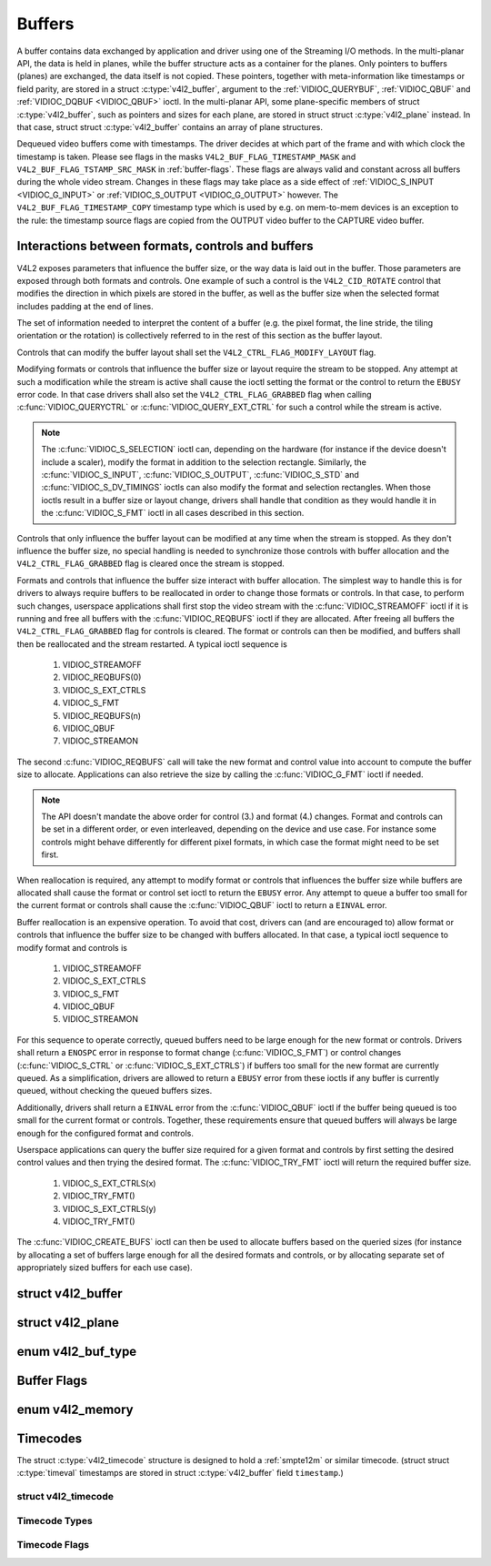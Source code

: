 .. -*- coding: utf-8; mode: rst -*-

.. _buffer:

*******
Buffers
*******

A buffer contains data exchanged by application and driver using one of
the Streaming I/O methods. In the multi-planar API, the data is held in
planes, while the buffer structure acts as a container for the planes.
Only pointers to buffers (planes) are exchanged, the data itself is not
copied. These pointers, together with meta-information like timestamps
or field parity, are stored in a struct :c:type:`v4l2_buffer`,
argument to the :ref:`VIDIOC_QUERYBUF`,
:ref:`VIDIOC_QBUF` and
:ref:`VIDIOC_DQBUF <VIDIOC_QBUF>` ioctl. In the multi-planar API,
some plane-specific members of struct :c:type:`v4l2_buffer`,
such as pointers and sizes for each plane, are stored in struct
struct :c:type:`v4l2_plane` instead. In that case, struct
struct :c:type:`v4l2_buffer` contains an array of plane structures.

Dequeued video buffers come with timestamps. The driver decides at which
part of the frame and with which clock the timestamp is taken. Please
see flags in the masks ``V4L2_BUF_FLAG_TIMESTAMP_MASK`` and
``V4L2_BUF_FLAG_TSTAMP_SRC_MASK`` in :ref:`buffer-flags`. These flags
are always valid and constant across all buffers during the whole video
stream. Changes in these flags may take place as a side effect of
:ref:`VIDIOC_S_INPUT <VIDIOC_G_INPUT>` or
:ref:`VIDIOC_S_OUTPUT <VIDIOC_G_OUTPUT>` however. The
``V4L2_BUF_FLAG_TIMESTAMP_COPY`` timestamp type which is used by e.g. on
mem-to-mem devices is an exception to the rule: the timestamp source
flags are copied from the OUTPUT video buffer to the CAPTURE video
buffer.


Interactions between formats, controls and buffers
==================================================

V4L2 exposes parameters that influence the buffer size, or the way data is
laid out in the buffer. Those parameters are exposed through both formats and
controls. One example of such a control is the ``V4L2_CID_ROTATE`` control
that modifies the direction in which pixels are stored in the buffer, as well
as the buffer size when the selected format includes padding at the end of
lines.

The set of information needed to interpret the content of a buffer (e.g. the
pixel format, the line stride, the tiling orientation or the rotation) is
collectively referred to in the rest of this section as the buffer layout.

Controls that can modify the buffer layout shall set the
``V4L2_CTRL_FLAG_MODIFY_LAYOUT`` flag.

Modifying formats or controls that influence the buffer size or layout require
the stream to be stopped. Any attempt at such a modification while the stream
is active shall cause the ioctl setting the format or the control to return
the ``EBUSY`` error code. In that case drivers shall also set the
``V4L2_CTRL_FLAG_GRABBED`` flag when calling
:c:func:`VIDIOC_QUERYCTRL` or :c:func:`VIDIOC_QUERY_EXT_CTRL` for such a
control while the stream is active.

.. note::

   The :c:func:`VIDIOC_S_SELECTION` ioctl can, depending on the hardware (for
   instance if the device doesn't include a scaler), modify the format in
   addition to the selection rectangle. Similarly, the
   :c:func:`VIDIOC_S_INPUT`, :c:func:`VIDIOC_S_OUTPUT`, :c:func:`VIDIOC_S_STD`
   and :c:func:`VIDIOC_S_DV_TIMINGS` ioctls can also modify the format and
   selection rectangles. When those ioctls result in a buffer size or layout
   change, drivers shall handle that condition as they would handle it in the
   :c:func:`VIDIOC_S_FMT` ioctl in all cases described in this section.

Controls that only influence the buffer layout can be modified at any time
when the stream is stopped. As they don't influence the buffer size, no
special handling is needed to synchronize those controls with buffer
allocation and the ``V4L2_CTRL_FLAG_GRABBED`` flag is cleared once the
stream is stopped.

Formats and controls that influence the buffer size interact with buffer
allocation. The simplest way to handle this is for drivers to always require
buffers to be reallocated in order to change those formats or controls. In
that case, to perform such changes, userspace applications shall first stop
the video stream with the :c:func:`VIDIOC_STREAMOFF` ioctl if it is running
and free all buffers with the :c:func:`VIDIOC_REQBUFS` ioctl if they are
allocated. After freeing all buffers the ``V4L2_CTRL_FLAG_GRABBED`` flag
for controls is cleared. The format or controls can then be modified, and
buffers shall then be reallocated and the stream restarted. A typical ioctl
sequence is

 #. VIDIOC_STREAMOFF
 #. VIDIOC_REQBUFS(0)
 #. VIDIOC_S_EXT_CTRLS
 #. VIDIOC_S_FMT
 #. VIDIOC_REQBUFS(n)
 #. VIDIOC_QBUF
 #. VIDIOC_STREAMON

The second :c:func:`VIDIOC_REQBUFS` call will take the new format and control
value into account to compute the buffer size to allocate. Applications can
also retrieve the size by calling the :c:func:`VIDIOC_G_FMT` ioctl if needed.

.. note::

   The API doesn't mandate the above order for control (3.) and format (4.)
   changes. Format and controls can be set in a different order, or even
   interleaved, depending on the device and use case. For instance some
   controls might behave differently for different pixel formats, in which
   case the format might need to be set first.

When reallocation is required, any attempt to modify format or controls that
influences the buffer size while buffers are allocated shall cause the format
or control set ioctl to return the ``EBUSY`` error. Any attempt to queue a
buffer too small for the current format or controls shall cause the
:c:func:`VIDIOC_QBUF` ioctl to return a ``EINVAL`` error.

Buffer reallocation is an expensive operation. To avoid that cost, drivers can
(and are encouraged to) allow format or controls that influence the buffer
size to be changed with buffers allocated. In that case, a typical ioctl
sequence to modify format and controls is

 #. VIDIOC_STREAMOFF
 #. VIDIOC_S_EXT_CTRLS
 #. VIDIOC_S_FMT
 #. VIDIOC_QBUF
 #. VIDIOC_STREAMON

For this sequence to operate correctly, queued buffers need to be large enough
for the new format or controls. Drivers shall return a ``ENOSPC`` error in
response to format change (:c:func:`VIDIOC_S_FMT`) or control changes
(:c:func:`VIDIOC_S_CTRL` or :c:func:`VIDIOC_S_EXT_CTRLS`) if buffers too small
for the new format are currently queued. As a simplification, drivers are
allowed to return a ``EBUSY`` error from these ioctls if any buffer is
currently queued, without checking the queued buffers sizes.

Additionally, drivers shall return a ``EINVAL`` error from the
:c:func:`VIDIOC_QBUF` ioctl if the buffer being queued is too small for the
current format or controls. Together, these requirements ensure that queued
buffers will always be large enough for the configured format and controls.

Userspace applications can query the buffer size required for a given format
and controls by first setting the desired control values and then trying the
desired format. The :c:func:`VIDIOC_TRY_FMT` ioctl will return the required
buffer size.

 #. VIDIOC_S_EXT_CTRLS(x)
 #. VIDIOC_TRY_FMT()
 #. VIDIOC_S_EXT_CTRLS(y)
 #. VIDIOC_TRY_FMT()

The :c:func:`VIDIOC_CREATE_BUFS` ioctl can then be used to allocate buffers
based on the queried sizes (for instance by allocating a set of buffers large
enough for all the desired formats and controls, or by allocating separate set
of appropriately sized buffers for each use case).


.. c:type:: v4l2_buffer

struct v4l2_buffer
==================

.. tabularcolumns:: |p{2.8cm}|p{2.5cm}|p{1.3cm}|p{10.5cm}|

.. cssclass:: longtable

.. flat-table:: struct v4l2_buffer
    :header-rows:  0
    :stub-columns: 0
    :widths:       1 2 1 10

    * - __u32
      - ``index``
      -
      - Number of the buffer, set by the application except when calling
	:ref:`VIDIOC_DQBUF <VIDIOC_QBUF>`, then it is set by the
	driver. This field can range from zero to the number of buffers
	allocated with the :ref:`VIDIOC_REQBUFS` ioctl
	(struct :c:type:`v4l2_requestbuffers`
	``count``), plus any buffers allocated with
	:ref:`VIDIOC_CREATE_BUFS` minus one.
    * - __u32
      - ``type``
      -
      - Type of the buffer, same as struct
	:c:type:`v4l2_format` ``type`` or struct
	:c:type:`v4l2_requestbuffers` ``type``, set
	by the application. See :c:type:`v4l2_buf_type`
    * - __u32
      - ``bytesused``
      -
      - The number of bytes occupied by the data in the buffer. It depends
	on the negotiated data format and may change with each buffer for
	compressed variable size data like JPEG images. Drivers must set
	this field when ``type`` refers to a capture stream, applications
	when it refers to an output stream. If the application sets this
	to 0 for an output stream, then ``bytesused`` will be set to the
	size of the buffer (see the ``length`` field of this struct) by
	the driver. For multiplanar formats this field is ignored and the
	``planes`` pointer is used instead.
    * - __u32
      - ``flags``
      -
      - Flags set by the application or driver, see :ref:`buffer-flags`.
    * - __u32
      - ``field``
      -
      - Indicates the field order of the image in the buffer, see
	:c:type:`v4l2_field`. This field is not used when the buffer
	contains VBI data. Drivers must set it when ``type`` refers to a
	capture stream, applications when it refers to an output stream.
    * - struct timeval
      - ``timestamp``
      -
      - For capture streams this is time when the first data byte was
	captured, as returned by the :c:func:`clock_gettime()` function
	for the relevant clock id; see ``V4L2_BUF_FLAG_TIMESTAMP_*`` in
	:ref:`buffer-flags`. For output streams the driver stores the
	time at which the last data byte was actually sent out in the
	``timestamp`` field. This permits applications to monitor the
	drift between the video and system clock. For output streams that
	use ``V4L2_BUF_FLAG_TIMESTAMP_COPY`` the application has to fill
	in the timestamp which will be copied by the driver to the capture
	stream.
    * - struct :c:type:`v4l2_timecode`
      - ``timecode``
      -
      - When ``type`` is ``V4L2_BUF_TYPE_VIDEO_CAPTURE`` and the
	``V4L2_BUF_FLAG_TIMECODE`` flag is set in ``flags``, this
	structure contains a frame timecode. In
	:c:type:`V4L2_FIELD_ALTERNATE <v4l2_field>` mode the top and
	bottom field contain the same timecode. Timecodes are intended to
	help video editing and are typically recorded on video tapes, but
	also embedded in compressed formats like MPEG. This field is
	independent of the ``timestamp`` and ``sequence`` fields.
    * - __u32
      - ``sequence``
      -
      - Set by the driver, counting the frames (not fields!) in sequence.
	This field is set for both input and output devices.
    * - :cspan:`3`

	In :c:type:`V4L2_FIELD_ALTERNATE <v4l2_field>` mode the top and
	bottom field have the same sequence number. The count starts at
	zero and includes dropped or repeated frames. A dropped frame was
	received by an input device but could not be stored due to lack of
	free buffer space. A repeated frame was displayed again by an
	output device because the application did not pass new data in
	time.

	.. note::

	   This may count the frames received e.g. over USB, without
	   taking into account the frames dropped by the remote hardware due
	   to limited compression throughput or bus bandwidth. These devices
	   identify by not enumerating any video standards, see
	   :ref:`standard`.

    * - __u32
      - ``memory``
      -
      - This field must be set by applications and/or drivers in
	accordance with the selected I/O method. See :c:type:`v4l2_memory`
    * - union
      - ``m``
    * -
      - __u32
      - ``offset``
      - For the single-planar API and when ``memory`` is
	``V4L2_MEMORY_MMAP`` this is the offset of the buffer from the
	start of the device memory. The value is returned by the driver
	and apart of serving as parameter to the
	:ref:`mmap() <func-mmap>` function not useful for applications.
	See :ref:`mmap` for details
    * -
      - unsigned long
      - ``userptr``
      - For the single-planar API and when ``memory`` is
	``V4L2_MEMORY_USERPTR`` this is a pointer to the buffer (casted to
	unsigned long type) in virtual memory, set by the application. See
	:ref:`userp` for details.
    * -
      - struct v4l2_plane
      - ``*planes``
      - When using the multi-planar API, contains a userspace pointer to
	an array of struct :c:type:`v4l2_plane`. The size of
	the array should be put in the ``length`` field of this
	struct :c:type:`v4l2_buffer` structure.
    * -
      - int
      - ``fd``
      - For the single-plane API and when ``memory`` is
	``V4L2_MEMORY_DMABUF`` this is the file descriptor associated with
	a DMABUF buffer.
    * - __u32
      - ``length``
      -
      - Size of the buffer (not the payload) in bytes for the
	single-planar API. This is set by the driver based on the calls to
	:ref:`VIDIOC_REQBUFS` and/or
	:ref:`VIDIOC_CREATE_BUFS`. For the
	multi-planar API the application sets this to the number of
	elements in the ``planes`` array. The driver will fill in the
	actual number of valid elements in that array.
    * - __u32
      - ``fence_fd``
      -
      - Used to communicate fences file descriptors from userspace to kernel
	and vice-versa. On :ref:`VIDIOC_QBUF <VIDIOC_QBUF>` when sending
	an in-fence for V4L2 to wait on, the ``V4L2_BUF_FLAG_IN_FENCE`` flag must
	be used and this field set to the fence file descriptor of the in-fence
	If the in-fence is not valid ` VIDIOC_QBUF`` returns an error.

        To get an out-fence back from V4L2 the ``V4L2_BUF_FLAG_OUT_FENCE``
	must be set, the kernel will return the out-fence file descriptor on
	this field. If it fails to create the out-fence ``VIDIOC_QBUF` returns
        an error.

	In all other ioctls V4L2 sets this field to -1 if
	``V4L2_BUF_FLAG_IN_FENCE`` and/or ``V4L2_BUF_FLAG_OUT_FENCE`` are set,
	otherwise this field is set to 0 for backward compatibility.
    * - __u32
      - ``reserved``
      -
      - A place holder for future extensions. Drivers and applications
	must set this to 0.



.. c:type:: v4l2_plane

struct v4l2_plane
=================

.. tabularcolumns:: |p{3.5cm}|p{3.5cm}|p{3.5cm}|p{7.0cm}|

.. cssclass:: longtable

.. flat-table::
    :header-rows:  0
    :stub-columns: 0
    :widths:       1 1 1 2

    * - __u32
      - ``bytesused``
      -
      - The number of bytes occupied by data in the plane (its payload).
	Drivers must set this field when ``type`` refers to a capture
	stream, applications when it refers to an output stream. If the
	application sets this to 0 for an output stream, then
	``bytesused`` will be set to the size of the plane (see the
	``length`` field of this struct) by the driver.

	.. note::

	   Note that the actual image data starts at ``data_offset``
	   which may not be 0.
    * - __u32
      - ``length``
      -
      - Size in bytes of the plane (not its payload). This is set by the
	driver based on the calls to
	:ref:`VIDIOC_REQBUFS` and/or
	:ref:`VIDIOC_CREATE_BUFS`.
    * - union
      - ``m``
      -
      -
    * -
      - __u32
      - ``mem_offset``
      - When the memory type in the containing struct
	:c:type:`v4l2_buffer` is ``V4L2_MEMORY_MMAP``, this
	is the value that should be passed to :ref:`mmap() <func-mmap>`,
	similar to the ``offset`` field in struct
	:c:type:`v4l2_buffer`.
    * -
      - unsigned long
      - ``userptr``
      - When the memory type in the containing struct
	:c:type:`v4l2_buffer` is ``V4L2_MEMORY_USERPTR``,
	this is a userspace pointer to the memory allocated for this plane
	by an application.
    * -
      - int
      - ``fd``
      - When the memory type in the containing struct
	:c:type:`v4l2_buffer` is ``V4L2_MEMORY_DMABUF``,
	this is a file descriptor associated with a DMABUF buffer, similar
	to the ``fd`` field in struct :c:type:`v4l2_buffer`.
    * - __u32
      - ``data_offset``
      -
      - Offset in bytes to video data in the plane. Drivers must set this
	field when ``type`` refers to a capture stream, applications when
	it refers to an output stream.

	.. note::

	   That data_offset is included  in ``bytesused``. So the
	   size of the image in the plane is ``bytesused``-``data_offset``
	   at offset ``data_offset`` from the start of the plane.
    * - __u32
      - ``reserved[11]``
      -
      - Reserved for future use. Should be zeroed by drivers and
	applications.



.. c:type:: v4l2_buf_type

enum v4l2_buf_type
==================

.. cssclass:: longtable

.. tabularcolumns:: |p{7.2cm}|p{0.6cm}|p{9.7cm}|

.. flat-table::
    :header-rows:  0
    :stub-columns: 0
    :widths:       4 1 9

    * - ``V4L2_BUF_TYPE_VIDEO_CAPTURE``
      - 1
      - Buffer of a single-planar video capture stream, see
	:ref:`capture`.
    * - ``V4L2_BUF_TYPE_VIDEO_CAPTURE_MPLANE``
      - 9
      - Buffer of a multi-planar video capture stream, see
	:ref:`capture`.
    * - ``V4L2_BUF_TYPE_VIDEO_OUTPUT``
      - 2
      - Buffer of a single-planar video output stream, see
	:ref:`output`.
    * - ``V4L2_BUF_TYPE_VIDEO_OUTPUT_MPLANE``
      - 10
      - Buffer of a multi-planar video output stream, see :ref:`output`.
    * - ``V4L2_BUF_TYPE_VIDEO_OVERLAY``
      - 3
      - Buffer for video overlay, see :ref:`overlay`.
    * - ``V4L2_BUF_TYPE_VBI_CAPTURE``
      - 4
      - Buffer of a raw VBI capture stream, see :ref:`raw-vbi`.
    * - ``V4L2_BUF_TYPE_VBI_OUTPUT``
      - 5
      - Buffer of a raw VBI output stream, see :ref:`raw-vbi`.
    * - ``V4L2_BUF_TYPE_SLICED_VBI_CAPTURE``
      - 6
      - Buffer of a sliced VBI capture stream, see :ref:`sliced`.
    * - ``V4L2_BUF_TYPE_SLICED_VBI_OUTPUT``
      - 7
      - Buffer of a sliced VBI output stream, see :ref:`sliced`.
    * - ``V4L2_BUF_TYPE_VIDEO_OUTPUT_OVERLAY``
      - 8
      - Buffer for video output overlay (OSD), see :ref:`osd`.
    * - ``V4L2_BUF_TYPE_SDR_CAPTURE``
      - 11
      - Buffer for Software Defined Radio (SDR) capture stream, see
	:ref:`sdr`.
    * - ``V4L2_BUF_TYPE_SDR_OUTPUT``
      - 12
      - Buffer for Software Defined Radio (SDR) output stream, see
	:ref:`sdr`.
    * - ``V4L2_BUF_TYPE_META_CAPTURE``
      - 13
      - Buffer for metadata capture, see :ref:`metadata`.



.. _buffer-flags:

Buffer Flags
============

.. tabularcolumns:: |p{7.0cm}|p{2.2cm}|p{8.3cm}|

.. cssclass:: longtable

.. flat-table::
    :header-rows:  0
    :stub-columns: 0
    :widths:       3 1 4

    * .. _`V4L2-BUF-FLAG-MAPPED`:

      - ``V4L2_BUF_FLAG_MAPPED``
      - 0x00000001
      - The buffer resides in device memory and has been mapped into the
	application's address space, see :ref:`mmap` for details.
	Drivers set or clear this flag when the
	:ref:`VIDIOC_QUERYBUF`,
	:ref:`VIDIOC_QBUF` or
	:ref:`VIDIOC_DQBUF <VIDIOC_QBUF>` ioctl is called. Set by the
	driver.
    * .. _`V4L2-BUF-FLAG-QUEUED`:

      - ``V4L2_BUF_FLAG_QUEUED``
      - 0x00000002
      - Internally drivers maintain two buffer queues, an incoming and
	outgoing queue. When this flag is set, the buffer is currently on
	the incoming queue. It automatically moves to the outgoing queue
	after the buffer has been filled (capture devices) or displayed
	(output devices). Drivers set or clear this flag when the
	``VIDIOC_QUERYBUF`` ioctl is called. After (successful) calling
	the ``VIDIOC_QBUF``\ ioctl it is always set and after
	``VIDIOC_DQBUF`` always cleared.
    * .. _`V4L2-BUF-FLAG-DONE`:

      - ``V4L2_BUF_FLAG_DONE``
      - 0x00000004
      - When this flag is set, the buffer is currently on the outgoing
	queue, ready to be dequeued from the driver. Drivers set or clear
	this flag when the ``VIDIOC_QUERYBUF`` ioctl is called. After
	calling the ``VIDIOC_QBUF`` or ``VIDIOC_DQBUF`` it is always
	cleared. Of course a buffer cannot be on both queues at the same
	time, the ``V4L2_BUF_FLAG_QUEUED`` and ``V4L2_BUF_FLAG_DONE`` flag
	are mutually exclusive. They can be both cleared however, then the
	buffer is in "dequeued" state, in the application domain so to
	say.
    * .. _`V4L2-BUF-FLAG-ERROR`:

      - ``V4L2_BUF_FLAG_ERROR``
      - 0x00000040
      - When this flag is set, the buffer has been dequeued successfully,
	although the data might have been corrupted. This is recoverable,
	streaming may continue as normal and the buffer may be reused
	normally. Drivers set this flag when the ``VIDIOC_DQBUF`` ioctl is
	called.
    * .. _`V4L2-BUF-FLAG-KEYFRAME`:

      - ``V4L2_BUF_FLAG_KEYFRAME``
      - 0x00000008
      - Drivers set or clear this flag when calling the ``VIDIOC_DQBUF``
	ioctl. It may be set by video capture devices when the buffer
	contains a compressed image which is a key frame (or field), i. e.
	can be decompressed on its own. Also known as an I-frame.
	Applications can set this bit when ``type`` refers to an output
	stream.
    * .. _`V4L2-BUF-FLAG-PFRAME`:

      - ``V4L2_BUF_FLAG_PFRAME``
      - 0x00000010
      - Similar to ``V4L2_BUF_FLAG_KEYFRAME`` this flags predicted frames
	or fields which contain only differences to a previous key frame.
	Applications can set this bit when ``type`` refers to an output
	stream.
    * .. _`V4L2-BUF-FLAG-BFRAME`:

      - ``V4L2_BUF_FLAG_BFRAME``
      - 0x00000020
      - Similar to ``V4L2_BUF_FLAG_KEYFRAME`` this flags a bi-directional
	predicted frame or field which contains only the differences
	between the current frame and both the preceding and following key
	frames to specify its content. Applications can set this bit when
	``type`` refers to an output stream.
    * .. _`V4L2-BUF-FLAG-TIMECODE`:

      - ``V4L2_BUF_FLAG_TIMECODE``
      - 0x00000100
      - The ``timecode`` field is valid. Drivers set or clear this flag
	when the ``VIDIOC_DQBUF`` ioctl is called. Applications can set
	this bit and the corresponding ``timecode`` structure when
	``type`` refers to an output stream.
    * .. _`V4L2-BUF-FLAG-PREPARED`:

      - ``V4L2_BUF_FLAG_PREPARED``
      - 0x00000400
      - The buffer has been prepared for I/O and can be queued by the
	application. Drivers set or clear this flag when the
	:ref:`VIDIOC_QUERYBUF`,
	:ref:`VIDIOC_PREPARE_BUF <VIDIOC_QBUF>`,
	:ref:`VIDIOC_QBUF` or
	:ref:`VIDIOC_DQBUF <VIDIOC_QBUF>` ioctl is called.
    * .. _`V4L2-BUF-FLAG-NO-CACHE-INVALIDATE`:

      - ``V4L2_BUF_FLAG_NO_CACHE_INVALIDATE``
      - 0x00000800
      - Caches do not have to be invalidated for this buffer. Typically
	applications shall use this flag if the data captured in the
	buffer is not going to be touched by the CPU, instead the buffer
	will, probably, be passed on to a DMA-capable hardware unit for
	further processing or output.
    * .. _`V4L2-BUF-FLAG-NO-CACHE-CLEAN`:

      - ``V4L2_BUF_FLAG_NO_CACHE_CLEAN``
      - 0x00001000
      - Caches do not have to be cleaned for this buffer. Typically
	applications shall use this flag for output buffers if the data in
	this buffer has not been created by the CPU but by some
	DMA-capable unit, in which case caches have not been used.
    * .. _`V4L2-BUF-FLAG-LAST`:

      - ``V4L2_BUF_FLAG_LAST``
      - 0x00100000
      - Last buffer produced by the hardware. mem2mem codec drivers set
	this flag on the capture queue for the last buffer when the
	:ref:`VIDIOC_QUERYBUF` or
	:ref:`VIDIOC_DQBUF <VIDIOC_QBUF>` ioctl is called. Due to
	hardware limitations, the last buffer may be empty. In this case
	the driver will set the ``bytesused`` field to 0, regardless of
	the format. Any Any subsequent call to the
	:ref:`VIDIOC_DQBUF <VIDIOC_QBUF>` ioctl will not block anymore,
	but return an ``EPIPE`` error code.
    * .. _`V4L2-BUF-FLAG-TIMESTAMP-MASK`:

      - ``V4L2_BUF_FLAG_TIMESTAMP_MASK``
      - 0x0000e000
      - Mask for timestamp types below. To test the timestamp type, mask
	out bits not belonging to timestamp type by performing a logical
	and operation with buffer flags and timestamp mask.
    * .. _`V4L2-BUF-FLAG-TIMESTAMP-UNKNOWN`:

      - ``V4L2_BUF_FLAG_TIMESTAMP_UNKNOWN``
      - 0x00000000
      - Unknown timestamp type. This type is used by drivers before Linux
	3.9 and may be either monotonic (see below) or realtime (wall
	clock). Monotonic clock has been favoured in embedded systems
	whereas most of the drivers use the realtime clock. Either kinds
	of timestamps are available in user space via
	:c:func:`clock_gettime` using clock IDs ``CLOCK_MONOTONIC``
	and ``CLOCK_REALTIME``, respectively.
    * .. _`V4L2-BUF-FLAG-TIMESTAMP-MONOTONIC`:

      - ``V4L2_BUF_FLAG_TIMESTAMP_MONOTONIC``
      - 0x00002000
      - The buffer timestamp has been taken from the ``CLOCK_MONOTONIC``
	clock. To access the same clock outside V4L2, use
	:c:func:`clock_gettime`.
    * .. _`V4L2-BUF-FLAG-TIMESTAMP-COPY`:

      - ``V4L2_BUF_FLAG_TIMESTAMP_COPY``
      - 0x00004000
      - The CAPTURE buffer timestamp has been taken from the corresponding
	OUTPUT buffer. This flag applies only to mem2mem devices.
    * .. _`V4L2-BUF-FLAG-TSTAMP-SRC-MASK`:

      - ``V4L2_BUF_FLAG_TSTAMP_SRC_MASK``
      - 0x00070000
      - Mask for timestamp sources below. The timestamp source defines the
	point of time the timestamp is taken in relation to the frame.
	Logical 'and' operation between the ``flags`` field and
	``V4L2_BUF_FLAG_TSTAMP_SRC_MASK`` produces the value of the
	timestamp source. Applications must set the timestamp source when
	``type`` refers to an output stream and
	``V4L2_BUF_FLAG_TIMESTAMP_COPY`` is set.
    * .. _`V4L2-BUF-FLAG-TSTAMP-SRC-EOF`:

      - ``V4L2_BUF_FLAG_TSTAMP_SRC_EOF``
      - 0x00000000
      - End Of Frame. The buffer timestamp has been taken when the last
	pixel of the frame has been received or the last pixel of the
	frame has been transmitted. In practice, software generated
	timestamps will typically be read from the clock a small amount of
	time after the last pixel has been received or transmitten,
	depending on the system and other activity in it.
    * .. _`V4L2-BUF-FLAG-TSTAMP-SRC-SOE`:

      - ``V4L2_BUF_FLAG_TSTAMP_SRC_SOE``
      - 0x00010000
      - Start Of Exposure. The buffer timestamp has been taken when the
	exposure of the frame has begun. This is only valid for the
	``V4L2_BUF_TYPE_VIDEO_CAPTURE`` buffer type.
    * .. _`V4L2-BUF-FLAG-IN-FENCE`:

      - ``V4L2_BUF_FLAG_IN_FENCE``
      - 0x00200000
      - Ask V4L2 to wait on the fence passed in the ``fence_fd`` field. The
	buffer won't be queued to the driver until the fence signals. The order
	in which buffers are queued is guaranteed to be preserved, so any
	buffers queued after this buffer will also be blocked until this fence
	signals. This flag must be set before calling ``VIDIOC_QBUF``. For
	other ioctls the driver just report the value of the flag.

        If the fence signals the flag is cleared and not reported anymore.
	If the fence is not valid ``VIDIOC_QBUF`` returns an error.


    * .. _`V4L2-BUF-FLAG-OUT-FENCE`:

      - ``V4L2_BUF_FLAG_OUT_FENCE``
      - 0x00400000
      - Request for a fence to be attached to the buffer. The driver will fill
	in the out-fence fd in the ``fence_fd`` field when :ref:`VIDIOC_QBUF
	<VIDIOC_QBUF>` returns. This flag must be set before calling
	``VIDIOC_QBUF``. For other ioctls the driver just report the value of
	the flag.

        If the creation of the  out-fence  fails ``VIDIOC_QBUF`` returns an
	error.



.. c:type:: v4l2_memory

enum v4l2_memory
================

.. tabularcolumns:: |p{6.6cm}|p{2.2cm}|p{8.7cm}|

.. flat-table::
    :header-rows:  0
    :stub-columns: 0
    :widths:       3 1 4

    * - ``V4L2_MEMORY_MMAP``
      - 1
      - The buffer is used for :ref:`memory mapping <mmap>` I/O.
    * - ``V4L2_MEMORY_USERPTR``
      - 2
      - The buffer is used for :ref:`user pointer <userp>` I/O.
    * - ``V4L2_MEMORY_OVERLAY``
      - 3
      - [to do]
    * - ``V4L2_MEMORY_DMABUF``
      - 4
      - The buffer is used for :ref:`DMA shared buffer <dmabuf>` I/O.



Timecodes
=========

The struct :c:type:`v4l2_timecode` structure is designed to hold a
:ref:`smpte12m` or similar timecode. (struct
struct :c:type:`timeval` timestamps are stored in struct
:c:type:`v4l2_buffer` field ``timestamp``.)


.. c:type:: v4l2_timecode

struct v4l2_timecode
--------------------

.. tabularcolumns:: |p{4.4cm}|p{4.4cm}|p{8.7cm}|

.. flat-table::
    :header-rows:  0
    :stub-columns: 0
    :widths:       1 1 2

    * - __u32
      - ``type``
      - Frame rate the timecodes are based on, see :ref:`timecode-type`.
    * - __u32
      - ``flags``
      - Timecode flags, see :ref:`timecode-flags`.
    * - __u8
      - ``frames``
      - Frame count, 0 ... 23/24/29/49/59, depending on the type of
	timecode.
    * - __u8
      - ``seconds``
      - Seconds count, 0 ... 59. This is a binary, not BCD number.
    * - __u8
      - ``minutes``
      - Minutes count, 0 ... 59. This is a binary, not BCD number.
    * - __u8
      - ``hours``
      - Hours count, 0 ... 29. This is a binary, not BCD number.
    * - __u8
      - ``userbits``\ [4]
      - The "user group" bits from the timecode.



.. _timecode-type:

Timecode Types
--------------

.. tabularcolumns:: |p{6.6cm}|p{2.2cm}|p{8.7cm}|

.. flat-table::
    :header-rows:  0
    :stub-columns: 0
    :widths:       3 1 4

    * - ``V4L2_TC_TYPE_24FPS``
      - 1
      - 24 frames per second, i. e. film.
    * - ``V4L2_TC_TYPE_25FPS``
      - 2
      - 25 frames per second, i. e. PAL or SECAM video.
    * - ``V4L2_TC_TYPE_30FPS``
      - 3
      - 30 frames per second, i. e. NTSC video.
    * - ``V4L2_TC_TYPE_50FPS``
      - 4
      -
    * - ``V4L2_TC_TYPE_60FPS``
      - 5
      -



.. _timecode-flags:

Timecode Flags
--------------

.. tabularcolumns:: |p{6.6cm}|p{1.4cm}|p{9.5cm}|

.. flat-table::
    :header-rows:  0
    :stub-columns: 0
    :widths:       3 1 4

    * - ``V4L2_TC_FLAG_DROPFRAME``
      - 0x0001
      - Indicates "drop frame" semantics for counting frames in 29.97 fps
	material. When set, frame numbers 0 and 1 at the start of each
	minute, except minutes 0, 10, 20, 30, 40, 50 are omitted from the
	count.
    * - ``V4L2_TC_FLAG_COLORFRAME``
      - 0x0002
      - The "color frame" flag.
    * - ``V4L2_TC_USERBITS_field``
      - 0x000C
      - Field mask for the "binary group flags".
    * - ``V4L2_TC_USERBITS_USERDEFINED``
      - 0x0000
      - Unspecified format.
    * - ``V4L2_TC_USERBITS_8BITCHARS``
      - 0x0008
      - 8-bit ISO characters.
